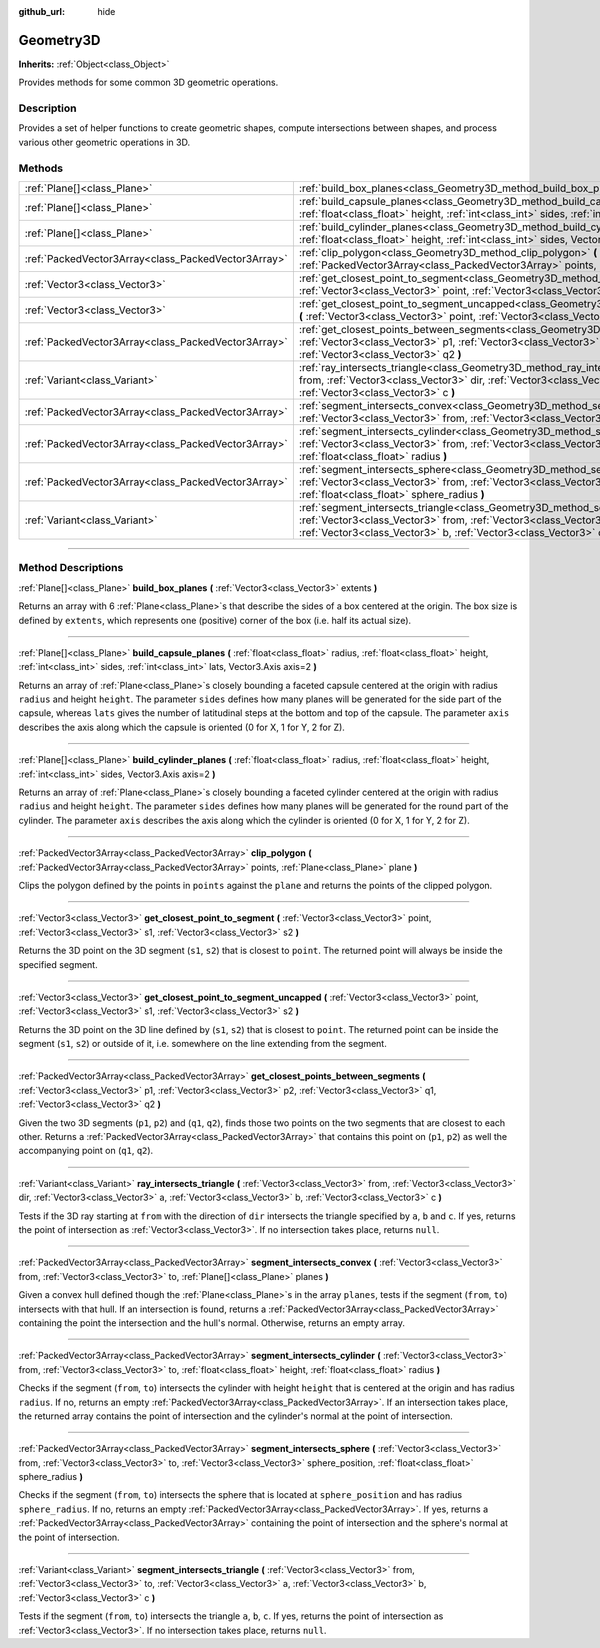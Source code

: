 :github_url: hide

.. DO NOT EDIT THIS FILE!!!
.. Generated automatically from Godot engine sources.
.. Generator: https://github.com/godotengine/godot/tree/4.1/doc/tools/make_rst.py.
.. XML source: https://github.com/godotengine/godot/tree/4.1/doc/classes/Geometry3D.xml.

.. _class_Geometry3D:

Geometry3D
==========

**Inherits:** :ref:`Object<class_Object>`

Provides methods for some common 3D geometric operations.

.. rst-class:: classref-introduction-group

Description
-----------

Provides a set of helper functions to create geometric shapes, compute intersections between shapes, and process various other geometric operations in 3D.

.. rst-class:: classref-reftable-group

Methods
-------

.. table::
   :widths: auto

   +-----------------------------------------------------+-----------------------------------------------------------------------------------------------------------------------------------------------------------------------------------------------------------------------------------------------------------------------------+
   | :ref:`Plane[]<class_Plane>`                         | :ref:`build_box_planes<class_Geometry3D_method_build_box_planes>` **(** :ref:`Vector3<class_Vector3>` extents **)**                                                                                                                                                         |
   +-----------------------------------------------------+-----------------------------------------------------------------------------------------------------------------------------------------------------------------------------------------------------------------------------------------------------------------------------+
   | :ref:`Plane[]<class_Plane>`                         | :ref:`build_capsule_planes<class_Geometry3D_method_build_capsule_planes>` **(** :ref:`float<class_float>` radius, :ref:`float<class_float>` height, :ref:`int<class_int>` sides, :ref:`int<class_int>` lats, Vector3.Axis axis=2 **)**                                      |
   +-----------------------------------------------------+-----------------------------------------------------------------------------------------------------------------------------------------------------------------------------------------------------------------------------------------------------------------------------+
   | :ref:`Plane[]<class_Plane>`                         | :ref:`build_cylinder_planes<class_Geometry3D_method_build_cylinder_planes>` **(** :ref:`float<class_float>` radius, :ref:`float<class_float>` height, :ref:`int<class_int>` sides, Vector3.Axis axis=2 **)**                                                                |
   +-----------------------------------------------------+-----------------------------------------------------------------------------------------------------------------------------------------------------------------------------------------------------------------------------------------------------------------------------+
   | :ref:`PackedVector3Array<class_PackedVector3Array>` | :ref:`clip_polygon<class_Geometry3D_method_clip_polygon>` **(** :ref:`PackedVector3Array<class_PackedVector3Array>` points, :ref:`Plane<class_Plane>` plane **)**                                                                                                           |
   +-----------------------------------------------------+-----------------------------------------------------------------------------------------------------------------------------------------------------------------------------------------------------------------------------------------------------------------------------+
   | :ref:`Vector3<class_Vector3>`                       | :ref:`get_closest_point_to_segment<class_Geometry3D_method_get_closest_point_to_segment>` **(** :ref:`Vector3<class_Vector3>` point, :ref:`Vector3<class_Vector3>` s1, :ref:`Vector3<class_Vector3>` s2 **)**                                                               |
   +-----------------------------------------------------+-----------------------------------------------------------------------------------------------------------------------------------------------------------------------------------------------------------------------------------------------------------------------------+
   | :ref:`Vector3<class_Vector3>`                       | :ref:`get_closest_point_to_segment_uncapped<class_Geometry3D_method_get_closest_point_to_segment_uncapped>` **(** :ref:`Vector3<class_Vector3>` point, :ref:`Vector3<class_Vector3>` s1, :ref:`Vector3<class_Vector3>` s2 **)**                                             |
   +-----------------------------------------------------+-----------------------------------------------------------------------------------------------------------------------------------------------------------------------------------------------------------------------------------------------------------------------------+
   | :ref:`PackedVector3Array<class_PackedVector3Array>` | :ref:`get_closest_points_between_segments<class_Geometry3D_method_get_closest_points_between_segments>` **(** :ref:`Vector3<class_Vector3>` p1, :ref:`Vector3<class_Vector3>` p2, :ref:`Vector3<class_Vector3>` q1, :ref:`Vector3<class_Vector3>` q2 **)**                  |
   +-----------------------------------------------------+-----------------------------------------------------------------------------------------------------------------------------------------------------------------------------------------------------------------------------------------------------------------------------+
   | :ref:`Variant<class_Variant>`                       | :ref:`ray_intersects_triangle<class_Geometry3D_method_ray_intersects_triangle>` **(** :ref:`Vector3<class_Vector3>` from, :ref:`Vector3<class_Vector3>` dir, :ref:`Vector3<class_Vector3>` a, :ref:`Vector3<class_Vector3>` b, :ref:`Vector3<class_Vector3>` c **)**        |
   +-----------------------------------------------------+-----------------------------------------------------------------------------------------------------------------------------------------------------------------------------------------------------------------------------------------------------------------------------+
   | :ref:`PackedVector3Array<class_PackedVector3Array>` | :ref:`segment_intersects_convex<class_Geometry3D_method_segment_intersects_convex>` **(** :ref:`Vector3<class_Vector3>` from, :ref:`Vector3<class_Vector3>` to, :ref:`Plane[]<class_Plane>` planes **)**                                                                    |
   +-----------------------------------------------------+-----------------------------------------------------------------------------------------------------------------------------------------------------------------------------------------------------------------------------------------------------------------------------+
   | :ref:`PackedVector3Array<class_PackedVector3Array>` | :ref:`segment_intersects_cylinder<class_Geometry3D_method_segment_intersects_cylinder>` **(** :ref:`Vector3<class_Vector3>` from, :ref:`Vector3<class_Vector3>` to, :ref:`float<class_float>` height, :ref:`float<class_float>` radius **)**                                |
   +-----------------------------------------------------+-----------------------------------------------------------------------------------------------------------------------------------------------------------------------------------------------------------------------------------------------------------------------------+
   | :ref:`PackedVector3Array<class_PackedVector3Array>` | :ref:`segment_intersects_sphere<class_Geometry3D_method_segment_intersects_sphere>` **(** :ref:`Vector3<class_Vector3>` from, :ref:`Vector3<class_Vector3>` to, :ref:`Vector3<class_Vector3>` sphere_position, :ref:`float<class_float>` sphere_radius **)**                |
   +-----------------------------------------------------+-----------------------------------------------------------------------------------------------------------------------------------------------------------------------------------------------------------------------------------------------------------------------------+
   | :ref:`Variant<class_Variant>`                       | :ref:`segment_intersects_triangle<class_Geometry3D_method_segment_intersects_triangle>` **(** :ref:`Vector3<class_Vector3>` from, :ref:`Vector3<class_Vector3>` to, :ref:`Vector3<class_Vector3>` a, :ref:`Vector3<class_Vector3>` b, :ref:`Vector3<class_Vector3>` c **)** |
   +-----------------------------------------------------+-----------------------------------------------------------------------------------------------------------------------------------------------------------------------------------------------------------------------------------------------------------------------------+

.. rst-class:: classref-section-separator

----

.. rst-class:: classref-descriptions-group

Method Descriptions
-------------------

.. _class_Geometry3D_method_build_box_planes:

.. rst-class:: classref-method

:ref:`Plane[]<class_Plane>` **build_box_planes** **(** :ref:`Vector3<class_Vector3>` extents **)**

Returns an array with 6 :ref:`Plane<class_Plane>`\ s that describe the sides of a box centered at the origin. The box size is defined by ``extents``, which represents one (positive) corner of the box (i.e. half its actual size).

.. rst-class:: classref-item-separator

----

.. _class_Geometry3D_method_build_capsule_planes:

.. rst-class:: classref-method

:ref:`Plane[]<class_Plane>` **build_capsule_planes** **(** :ref:`float<class_float>` radius, :ref:`float<class_float>` height, :ref:`int<class_int>` sides, :ref:`int<class_int>` lats, Vector3.Axis axis=2 **)**

Returns an array of :ref:`Plane<class_Plane>`\ s closely bounding a faceted capsule centered at the origin with radius ``radius`` and height ``height``. The parameter ``sides`` defines how many planes will be generated for the side part of the capsule, whereas ``lats`` gives the number of latitudinal steps at the bottom and top of the capsule. The parameter ``axis`` describes the axis along which the capsule is oriented (0 for X, 1 for Y, 2 for Z).

.. rst-class:: classref-item-separator

----

.. _class_Geometry3D_method_build_cylinder_planes:

.. rst-class:: classref-method

:ref:`Plane[]<class_Plane>` **build_cylinder_planes** **(** :ref:`float<class_float>` radius, :ref:`float<class_float>` height, :ref:`int<class_int>` sides, Vector3.Axis axis=2 **)**

Returns an array of :ref:`Plane<class_Plane>`\ s closely bounding a faceted cylinder centered at the origin with radius ``radius`` and height ``height``. The parameter ``sides`` defines how many planes will be generated for the round part of the cylinder. The parameter ``axis`` describes the axis along which the cylinder is oriented (0 for X, 1 for Y, 2 for Z).

.. rst-class:: classref-item-separator

----

.. _class_Geometry3D_method_clip_polygon:

.. rst-class:: classref-method

:ref:`PackedVector3Array<class_PackedVector3Array>` **clip_polygon** **(** :ref:`PackedVector3Array<class_PackedVector3Array>` points, :ref:`Plane<class_Plane>` plane **)**

Clips the polygon defined by the points in ``points`` against the ``plane`` and returns the points of the clipped polygon.

.. rst-class:: classref-item-separator

----

.. _class_Geometry3D_method_get_closest_point_to_segment:

.. rst-class:: classref-method

:ref:`Vector3<class_Vector3>` **get_closest_point_to_segment** **(** :ref:`Vector3<class_Vector3>` point, :ref:`Vector3<class_Vector3>` s1, :ref:`Vector3<class_Vector3>` s2 **)**

Returns the 3D point on the 3D segment (``s1``, ``s2``) that is closest to ``point``. The returned point will always be inside the specified segment.

.. rst-class:: classref-item-separator

----

.. _class_Geometry3D_method_get_closest_point_to_segment_uncapped:

.. rst-class:: classref-method

:ref:`Vector3<class_Vector3>` **get_closest_point_to_segment_uncapped** **(** :ref:`Vector3<class_Vector3>` point, :ref:`Vector3<class_Vector3>` s1, :ref:`Vector3<class_Vector3>` s2 **)**

Returns the 3D point on the 3D line defined by (``s1``, ``s2``) that is closest to ``point``. The returned point can be inside the segment (``s1``, ``s2``) or outside of it, i.e. somewhere on the line extending from the segment.

.. rst-class:: classref-item-separator

----

.. _class_Geometry3D_method_get_closest_points_between_segments:

.. rst-class:: classref-method

:ref:`PackedVector3Array<class_PackedVector3Array>` **get_closest_points_between_segments** **(** :ref:`Vector3<class_Vector3>` p1, :ref:`Vector3<class_Vector3>` p2, :ref:`Vector3<class_Vector3>` q1, :ref:`Vector3<class_Vector3>` q2 **)**

Given the two 3D segments (``p1``, ``p2``) and (``q1``, ``q2``), finds those two points on the two segments that are closest to each other. Returns a :ref:`PackedVector3Array<class_PackedVector3Array>` that contains this point on (``p1``, ``p2``) as well the accompanying point on (``q1``, ``q2``).

.. rst-class:: classref-item-separator

----

.. _class_Geometry3D_method_ray_intersects_triangle:

.. rst-class:: classref-method

:ref:`Variant<class_Variant>` **ray_intersects_triangle** **(** :ref:`Vector3<class_Vector3>` from, :ref:`Vector3<class_Vector3>` dir, :ref:`Vector3<class_Vector3>` a, :ref:`Vector3<class_Vector3>` b, :ref:`Vector3<class_Vector3>` c **)**

Tests if the 3D ray starting at ``from`` with the direction of ``dir`` intersects the triangle specified by ``a``, ``b`` and ``c``. If yes, returns the point of intersection as :ref:`Vector3<class_Vector3>`. If no intersection takes place, returns ``null``.

.. rst-class:: classref-item-separator

----

.. _class_Geometry3D_method_segment_intersects_convex:

.. rst-class:: classref-method

:ref:`PackedVector3Array<class_PackedVector3Array>` **segment_intersects_convex** **(** :ref:`Vector3<class_Vector3>` from, :ref:`Vector3<class_Vector3>` to, :ref:`Plane[]<class_Plane>` planes **)**

Given a convex hull defined though the :ref:`Plane<class_Plane>`\ s in the array ``planes``, tests if the segment (``from``, ``to``) intersects with that hull. If an intersection is found, returns a :ref:`PackedVector3Array<class_PackedVector3Array>` containing the point the intersection and the hull's normal. Otherwise, returns an empty array.

.. rst-class:: classref-item-separator

----

.. _class_Geometry3D_method_segment_intersects_cylinder:

.. rst-class:: classref-method

:ref:`PackedVector3Array<class_PackedVector3Array>` **segment_intersects_cylinder** **(** :ref:`Vector3<class_Vector3>` from, :ref:`Vector3<class_Vector3>` to, :ref:`float<class_float>` height, :ref:`float<class_float>` radius **)**

Checks if the segment (``from``, ``to``) intersects the cylinder with height ``height`` that is centered at the origin and has radius ``radius``. If no, returns an empty :ref:`PackedVector3Array<class_PackedVector3Array>`. If an intersection takes place, the returned array contains the point of intersection and the cylinder's normal at the point of intersection.

.. rst-class:: classref-item-separator

----

.. _class_Geometry3D_method_segment_intersects_sphere:

.. rst-class:: classref-method

:ref:`PackedVector3Array<class_PackedVector3Array>` **segment_intersects_sphere** **(** :ref:`Vector3<class_Vector3>` from, :ref:`Vector3<class_Vector3>` to, :ref:`Vector3<class_Vector3>` sphere_position, :ref:`float<class_float>` sphere_radius **)**

Checks if the segment (``from``, ``to``) intersects the sphere that is located at ``sphere_position`` and has radius ``sphere_radius``. If no, returns an empty :ref:`PackedVector3Array<class_PackedVector3Array>`. If yes, returns a :ref:`PackedVector3Array<class_PackedVector3Array>` containing the point of intersection and the sphere's normal at the point of intersection.

.. rst-class:: classref-item-separator

----

.. _class_Geometry3D_method_segment_intersects_triangle:

.. rst-class:: classref-method

:ref:`Variant<class_Variant>` **segment_intersects_triangle** **(** :ref:`Vector3<class_Vector3>` from, :ref:`Vector3<class_Vector3>` to, :ref:`Vector3<class_Vector3>` a, :ref:`Vector3<class_Vector3>` b, :ref:`Vector3<class_Vector3>` c **)**

Tests if the segment (``from``, ``to``) intersects the triangle ``a``, ``b``, ``c``. If yes, returns the point of intersection as :ref:`Vector3<class_Vector3>`. If no intersection takes place, returns ``null``.

.. |virtual| replace:: :abbr:`virtual (This method should typically be overridden by the user to have any effect.)`
.. |const| replace:: :abbr:`const (This method has no side effects. It doesn't modify any of the instance's member variables.)`
.. |vararg| replace:: :abbr:`vararg (This method accepts any number of arguments after the ones described here.)`
.. |constructor| replace:: :abbr:`constructor (This method is used to construct a type.)`
.. |static| replace:: :abbr:`static (This method doesn't need an instance to be called, so it can be called directly using the class name.)`
.. |operator| replace:: :abbr:`operator (This method describes a valid operator to use with this type as left-hand operand.)`
.. |bitfield| replace:: :abbr:`BitField (This value is an integer composed as a bitmask of the following flags.)`
